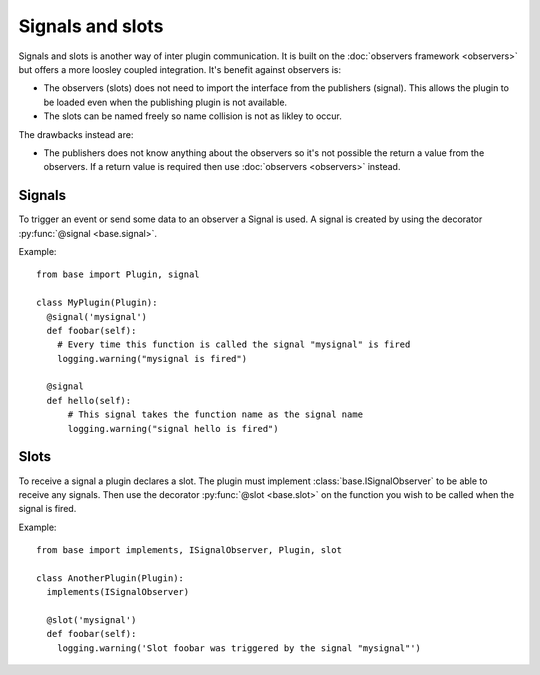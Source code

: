 =================
Signals and slots
=================

Signals and slots is another way of inter plugin communication. It is built on the
:doc:`observers framework <observers>` but offers a more loosley coupled integration. It's benefit
against observers is:

* The observers (slots) does not need to import the interface from the publishers (signal). This
  allows the plugin to be loaded even when the publishing plugin is not available.
* The slots can be named freely so name collision is not as likley to occur.

The drawbacks instead are:

* The publishers does not know anything about the observers so it's not possible the return a value
  from the observers. If a return value is required then use :doc:`observers <observers>` instead.

Signals
=======

To trigger an event or send some data to an observer a Signal is used. A signal is created by using
the decorator :py:func:`@signal <base.signal>`.

Example:

::

  from base import Plugin, signal

  class MyPlugin(Plugin):
    @signal('mysignal')
    def foobar(self):
      # Every time this function is called the signal "mysignal" is fired
      logging.warning("mysignal is fired")

    @signal
    def hello(self):
        # This signal takes the function name as the signal name
        logging.warning("signal hello is fired")


Slots
=====

To receive a signal a plugin declares a slot. The plugin must implement
:class:`base.ISignalObserver` to be able to receive any signals. Then use the decorator
:py:func:`@slot <base.slot>` on the function you wish to be called when the signal is fired.

Example:

::

  from base import implements, ISignalObserver, Plugin, slot

  class AnotherPlugin(Plugin):
    implements(ISignalObserver)

    @slot('mysignal')
    def foobar(self):
      logging.warning('Slot foobar was triggered by the signal "mysignal"')
